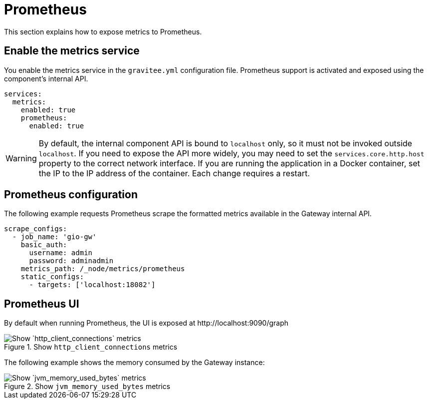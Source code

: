 [[gravitee-installation-metrics-prometheus]]
= Prometheus

This section explains how to expose metrics to Prometheus.

== Enable the metrics service

You enable the metrics service in the `gravitee.yml` configuration file.
Prometheus support is activated and exposed using the component's internal API.

[source,yaml]
----
services:
  metrics:
    enabled: true
    prometheus:
      enabled: true
----

WARNING: By default, the internal component API is bound to `localhost` only, so it must not be invoked outside `localhost`.
If you need to expose the API more widely, you may need to set the `services.core.http.host` property to the correct network interface.
If you are running the application in a Docker container, set the IP to the IP address of the container.
Each change requires a restart.

== Prometheus configuration

The following example requests Prometheus scrape the formatted metrics available in the Gateway internal API.

[source,yaml]
----
scrape_configs:
  - job_name: 'gio-gw'
    basic_auth:
      username: admin
      password: adminadmin
    metrics_path: /_node/metrics/prometheus
    static_configs:
      - targets: ['localhost:18082']
----

== Prometheus UI

By default when running Prometheus, the UI is exposed at \http://localhost:9090/graph

.Show `http_client_connections` metrics
image::apim/3.x/installation/metrics/prometheus/metrics_prometheus_graph.png[Show `http_client_connections` metrics]

The following example shows the memory consumed by the Gateway instance:

.Show `jvm_memory_used_bytes` metrics
image::apim/3.x/installation/metrics/prometheus/metrics_prometheus_graph_memory.png[Show `jvm_memory_used_bytes` metrics]
